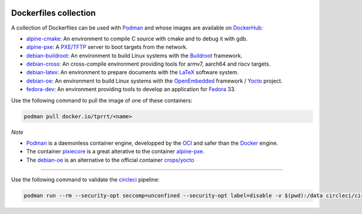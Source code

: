 .. image:: https://circleci.com/gh/tprrt/dockers.svg?style=svg&circle-token=8794b4eb585ada86a0521f8c215903faa223de40
    :alt: Circle badge
    :target: https://app.circleci.com/pipelines/github/tprrt/dockers

.. image:: https://sonarcloud.io/api/project_badges/measure?project=tprrt_dockers&metric=alert_status
    :alt: Quality Gate Status
    :target: https://sonarcloud.io/dashboard?id=tprrt_dockers

======================
Dockerfiles collection
======================

A collection of Dockerfiles can be used with `Podman`_ and whose images are available on `DockerHub`_:

- `alpine-cmake`_: An environment to compile C source with cmake and to debug it with gdb.
- `alpine-pxe`_: A `PXE`_/`TFTP`_ server to boot targets from the network.
- `debian-buildroot`_: An environment to build Linux systems with the `Buildroot`_ framework.
- `debian-cross`_: An cross-compile environment providing tools for armv7, aarch64 and riscv targets.
- `debian-latex`_: An environment to prepare documents with the `LaTeX`_ software system.
- `debian-oe`_: An environment to build Linux systems with the `OpenEmbedded`_ framework / `Yocto`_ project.
- `fedora-dev`_: An environment providing tools to develop an application for `Fedora`_ 33.

Use the following command to pull the image of one of these containers:

.. code-block:: bash

    podman pull docker.io/tprrt/<name>


*Note*

- `Podman`_ is a daemonless container engine, developped by the `OCI`_ and safer than the `Docker`_ engine.
- The container `pixiecore`_ is a great alterative to the container `alpine-pxe`_.
- The `debian-oe`_ is an alternative to the official container `crops/yocto`_

----

Use the following command to validate the `circleci`_ pipeline:

.. code-block:: bash

    podman run --rm --security-opt seccomp=unconfined --security-opt label=disable -v $(pwd):/data circleci/circleci-cli:alpine config validate /data/.circleci/config.yml --token $TOKEN


.. _alpine-cmake: https://hub.docker.com/repository/docker/tprrt/alpine-cmake
.. _alpine-pxe: https://hub.docker.com/repository/docker/tprrt/alpine-pxe
.. _debian-buildroot: https://hub.docker.com/repository/docker/tprrt/debian-buildroot
.. _debian-cross: https://hub.docker.com/repository/docker/tprrt/debian-cross
.. _debian-latex: https://hub.docker.com/repository/docker/tprrt/debian-latex
.. _debian-oe: https://hub.docker.com/repository/docker/tprrt/debian-oe
.. _fedora-dev: https://hub.docker.com/repository/docker/tprrt/fedora-dev

.. _Buildroot: https://buildroot.org
.. _circleci: https://circleci.com
.. _crops/yocto : https://hub.docker.com/r/crops/yocto
.. _Docker: https://www.docker.com
.. _DockerHub: https://hub.docker.com/u/tprrt
.. _Fedora: https://getfedora.org
.. _LaTeX: https://www.latex-project.org
.. _OCI: https://opencontainers.org
.. _OpenEmbedded: https://openembedded.org
.. _pixiecore: https://hub.docker.com/r/pixiecore/pixiecore
.. _Podman: https://podman.io
.. _PXE: https://en.wikipedia.org/wiki/Preboot_Execution_Environment
.. _TFTP: https://en.wikipedia.org/wiki/Trivial_File_Transfer_Protocol
.. _Yocto: https://yoctoproject.org
